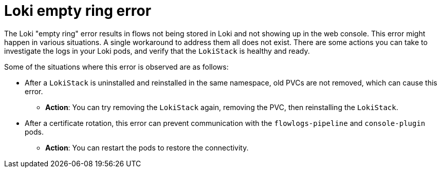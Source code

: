 // Module included in the following assemblies:

// * networking/network_observability/troubleshooting-network-observability.adoc

:_mod-docs-content-type: PROCEDURE
[id="network-observability-troubleshooting-loki-empty-ring_{context}"]
= Loki empty ring error

The Loki "empty ring" error results in flows not being stored in Loki and not showing up in the web console. This error might happen in various situations. A single workaround to address them all does not exist. There are some actions you can take to investigate the logs in your Loki pods, and verify that the `LokiStack` is healthy and ready.

Some of the situations where this error is observed are as follows:

* After a `LokiStack` is uninstalled and reinstalled in the same namespace, old PVCs are not removed, which can cause this error.
** *Action*: You can try removing the `LokiStack` again, removing the PVC, then reinstalling the `LokiStack`.
* After a certificate rotation, this error can prevent communication with the `flowlogs-pipeline` and `console-plugin` pods.
** *Action*: You can restart the pods to restore the connectivity.
